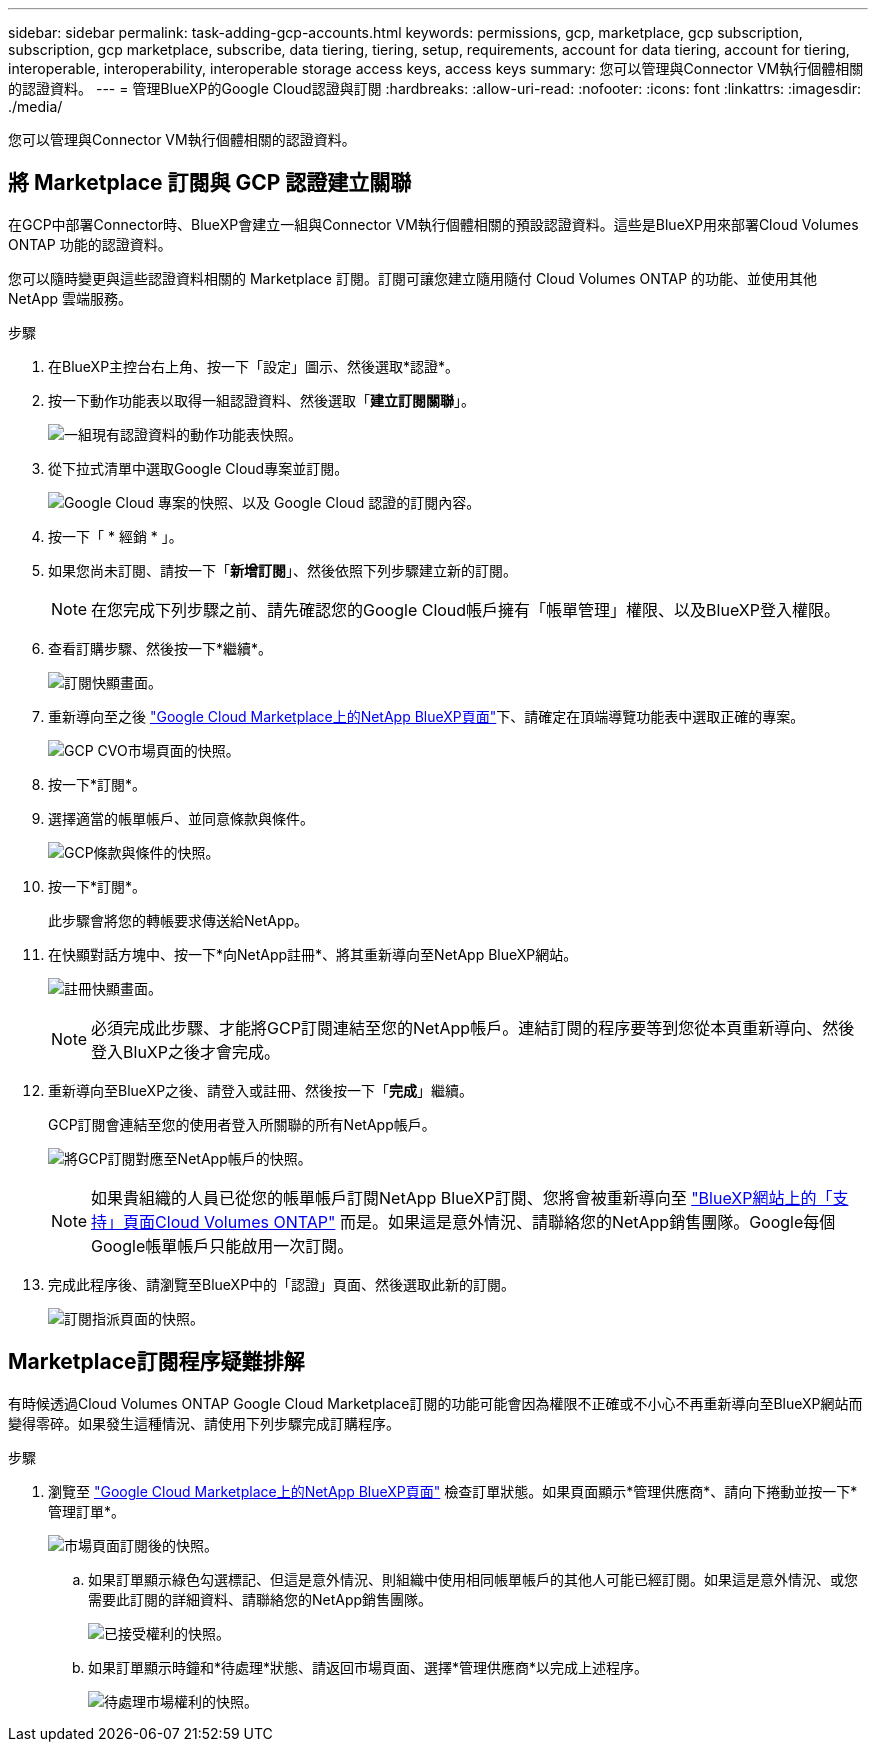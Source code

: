---
sidebar: sidebar 
permalink: task-adding-gcp-accounts.html 
keywords: permissions, gcp, marketplace, gcp subscription, subscription, gcp marketplace, subscribe, data tiering, tiering, setup, requirements, account for data tiering, account for tiering, interoperable, interoperability, interoperable storage access keys, access keys 
summary: 您可以管理與Connector VM執行個體相關的認證資料。 
---
= 管理BlueXP的Google Cloud認證與訂閱
:hardbreaks:
:allow-uri-read: 
:nofooter: 
:icons: font
:linkattrs: 
:imagesdir: ./media/


[role="lead"]
您可以管理與Connector VM執行個體相關的認證資料。



== 將 Marketplace 訂閱與 GCP 認證建立關聯

在GCP中部署Connector時、BlueXP會建立一組與Connector VM執行個體相關的預設認證資料。這些是BlueXP用來部署Cloud Volumes ONTAP 功能的認證資料。

您可以隨時變更與這些認證資料相關的 Marketplace 訂閱。訂閱可讓您建立隨用隨付 Cloud Volumes ONTAP 的功能、並使用其他 NetApp 雲端服務。

.步驟
. 在BlueXP主控台右上角、按一下「設定」圖示、然後選取*認證*。
. 按一下動作功能表以取得一組認證資料、然後選取「*建立訂閱關聯*」。
+
image:screenshot_gcp_add_subscription.png["一組現有認證資料的動作功能表快照。"]

. 從下拉式清單中選取Google Cloud專案並訂閱。
+
image:screenshot_gcp_associate.gif["Google Cloud 專案的快照、以及 Google Cloud 認證的訂閱內容。"]

. 按一下「 * 經銷 * 」。
. 如果您尚未訂閱、請按一下「*新增訂閱*」、然後依照下列步驟建立新的訂閱。
+

NOTE: 在您完成下列步驟之前、請先確認您的Google Cloud帳戶擁有「帳單管理」權限、以及BlueXP登入權限。

. 查看訂購步驟、然後按一下*繼續*。
+
image:screenshot_gcp_sub_popup.png["訂閱快顯畫面。"]

. 重新導向至之後 https://console.cloud.google.com/marketplace/product/netapp-cloudmanager/cloud-manager["Google Cloud Marketplace上的NetApp BlueXP頁面"^]下、請確定在頂端導覽功能表中選取正確的專案。
+
image:screenshot_gcp_cvo_marketplace.png["GCP CVO市場頁面的快照。"]

. 按一下*訂閱*。
. 選擇適當的帳單帳戶、並同意條款與條件。
+
image:screenshot_gcp_terms_and_conditions.png["GCP條款與條件的快照。"]

. 按一下*訂閱*。
+
此步驟會將您的轉帳要求傳送給NetApp。

. 在快顯對話方塊中、按一下*向NetApp註冊*、將其重新導向至NetApp BlueXP網站。
+
image:screenshot_gcp_marketplace_register.png["註冊快顯畫面。"]

+

NOTE: 必須完成此步驟、才能將GCP訂閱連結至您的NetApp帳戶。連結訂閱的程序要等到您從本頁重新導向、然後登入BluXP之後才會完成。

. 重新導向至BlueXP之後、請登入或註冊、然後按一下「*完成*」繼續。
+
GCP訂閱會連結至您的使用者登入所關聯的所有NetApp帳戶。

+
image:screenshot_gcp_sub_mapping.png["將GCP訂閱對應至NetApp帳戶的快照。"]

+

NOTE: 如果貴組織的人員已從您的帳單帳戶訂閱NetApp BlueXP訂閱、您將會被重新導向至 https://cloud.netapp.com/ontap-cloud?x-gcp-marketplace-token=["BlueXP網站上的「支持」頁面Cloud Volumes ONTAP"^] 而是。如果這是意外情況、請聯絡您的NetApp銷售團隊。Google每個Google帳單帳戶只能啟用一次訂閱。

. 完成此程序後、請瀏覽至BlueXP中的「認證」頁面、然後選取此新的訂閱。
+
image:screenshot_gcp_associate.gif["訂閱指派頁面的快照。"]





== Marketplace訂閱程序疑難排解

有時候透過Cloud Volumes ONTAP Google Cloud Marketplace訂閱的功能可能會因為權限不正確或不小心不再重新導向至BlueXP網站而變得零碎。如果發生這種情況、請使用下列步驟完成訂購程序。

.步驟
. 瀏覽至 https://console.cloud.google.com/marketplace/product/netapp-cloudmanager/cloud-manager["Google Cloud Marketplace上的NetApp BlueXP頁面"^] 檢查訂單狀態。如果頁面顯示*管理供應商*、請向下捲動並按一下*管理訂單*。
+
image:screenshot_gcp_manage_orders.png["市場頁面訂閱後的快照。"]

+
.. 如果訂單顯示綠色勾選標記、但這是意外情況、則組織中使用相同帳單帳戶的其他人可能已經訂閱。如果這是意外情況、或您需要此訂閱的詳細資料、請聯絡您的NetApp銷售團隊。
+
image:screenshot_gcp_green_marketplace.png["已接受權利的快照。"]

.. 如果訂單顯示時鐘和*待處理*狀態、請返回市場頁面、選擇*管理供應商*以完成上述程序。
+
image:screenshot_gcp_pending_marketplace.png["待處理市場權利的快照。"]




